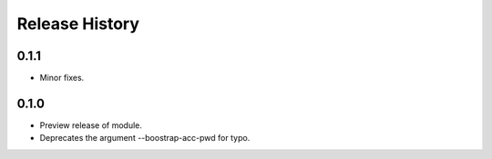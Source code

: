 .. :changelog:

Release History
===============
0.1.1
+++++
* Minor fixes.

0.1.0
+++++

* Preview release of module.
* Deprecates the argument --boostrap-acc-pwd for typo.